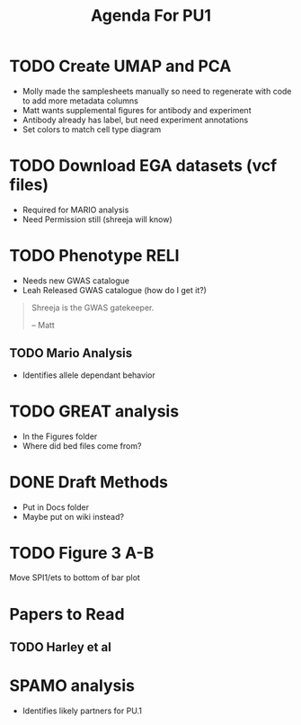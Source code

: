 #+title: Agenda For PU1

* TODO Create UMAP and PCA
- Molly made the samplesheets manually so need to regenerate with code to add more metadata columns
- Matt wants supplemental figures for antibody and experiment
- Antibody already has label, but need experiment annotations
- Set colors to match cell type diagram


* TODO Download EGA datasets (vcf files)
- Required for MARIO analysis
- Need Permission still (shreeja will know)

* TODO Phenotype RELI
- Needs new GWAS catalogue
- Leah Released GWAS catalogue (how do I get it?)

#+begin_quote
Shreeja is the GWAS gatekeeper.

-- Matt
#+end_quote

  
** TODO Mario Analysis
- Identifies allele dependant behavior


* TODO GREAT analysis
- In the Figures folder
- Where did bed files come from?


* DONE Draft Methods
CLOSED: [2025-05-29 Thu 14:15]
- Put in Docs folder
- Maybe put on wiki instead?


* TODO Figure 3 A-B
Move SPI1/ets to bottom of bar plot


* Papers to Read
** TODO Harley et al


* SPAMO analysis
- Identifies likely partners for PU.1
